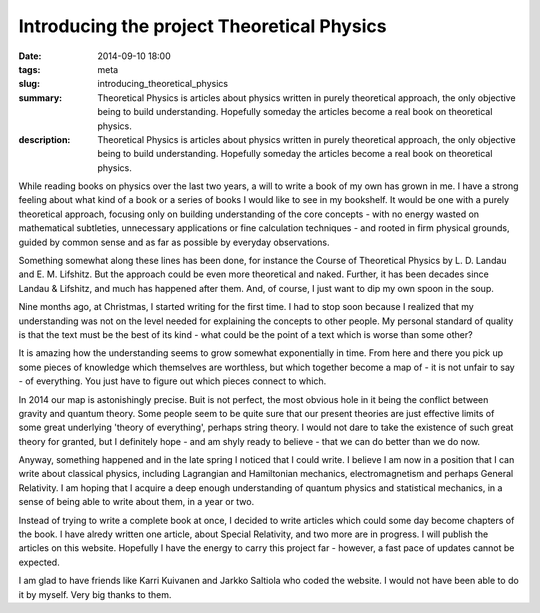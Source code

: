 Introducing the project Theoretical Physics
###########################################

:date: 2014-09-10 18:00
:tags: meta
:slug: introducing_theoretical_physics
:summary: Theoretical Physics is articles about physics written in purely theoretical approach, the only objective being to build understanding. Hopefully someday the articles become a real book on theoretical physics.
:description: Theoretical Physics is articles about physics written in purely theoretical approach, the only objective being to build understanding. Hopefully someday the articles become a real book on theoretical physics.

While reading books on physics over the last two years, a will to write a book of my own has grown in me. I have a strong feeling about what kind of a book or a series of books I would like to see in my bookshelf. It would be one with a purely theoretical approach, focusing only on building understanding of the core concepts - with no energy wasted on mathematical subtleties, unnecessary applications or fine calculation techniques - and rooted in firm physical grounds, guided by common sense and as far as possible by everyday observations.

Something somewhat along these lines has been done, for instance the Course of Theoretical Physics by L. D. Landau and E. M. Lifshitz. But the approach could be even more theoretical and naked. Further, it has been decades since Landau & Lifshitz, and much has happened after them. And, of course, I just want to dip my own spoon in the soup.

Nine months ago, at Christmas, I started writing for the first time. I had to stop soon because I realized that my understanding was not on the level needed for explaining the concepts to other people. My personal standard of quality is that the text must be the best of its kind - what could be the point of a text which is worse than some other?

It is amazing how the understanding seems to grow somewhat exponentially in time. From here and there you pick up some pieces of knowledge which themselves are worthless, but which together become a map of - it is not unfair to say - of everything. You just have to figure out which pieces connect to which.

In 2014 our map is astonishingly precise. Buit is not perfect, the most obvious hole in it being the conflict between gravity and quantum theory. Some people seem to be quite sure that our present theories are just effective limits of some great underlying 'theory of everything', perhaps string theory. I would not dare to take the existence of such great theory for granted, but I definitely hope - and am shyly ready to believe - that we can do better than we do now.

Anyway, something happened and in the late spring I noticed that I could write. I believe I am now in a position that I can write about classical physics, including Lagrangian and Hamiltonian mechanics, electromagnetism and perhaps General Relativity. I am hoping that I acquire a deep enough understanding of quantum physics and statistical mechanics, in a sense of being able to write about them, in a year or two.

Instead of trying to write a complete book at once, I decided to write articles which could some day become chapters of the book. I have alredy written one article, about Special Relativity, and two more are in progress. I will publish the articles on this website. Hopefully I have the energy to carry this project far - however, a fast pace of updates cannot be expected.

I am glad to have friends like Karri Kuivanen and Jarkko Saltiola who coded the website. I would not have been able to do it by myself. Very big thanks to them.
